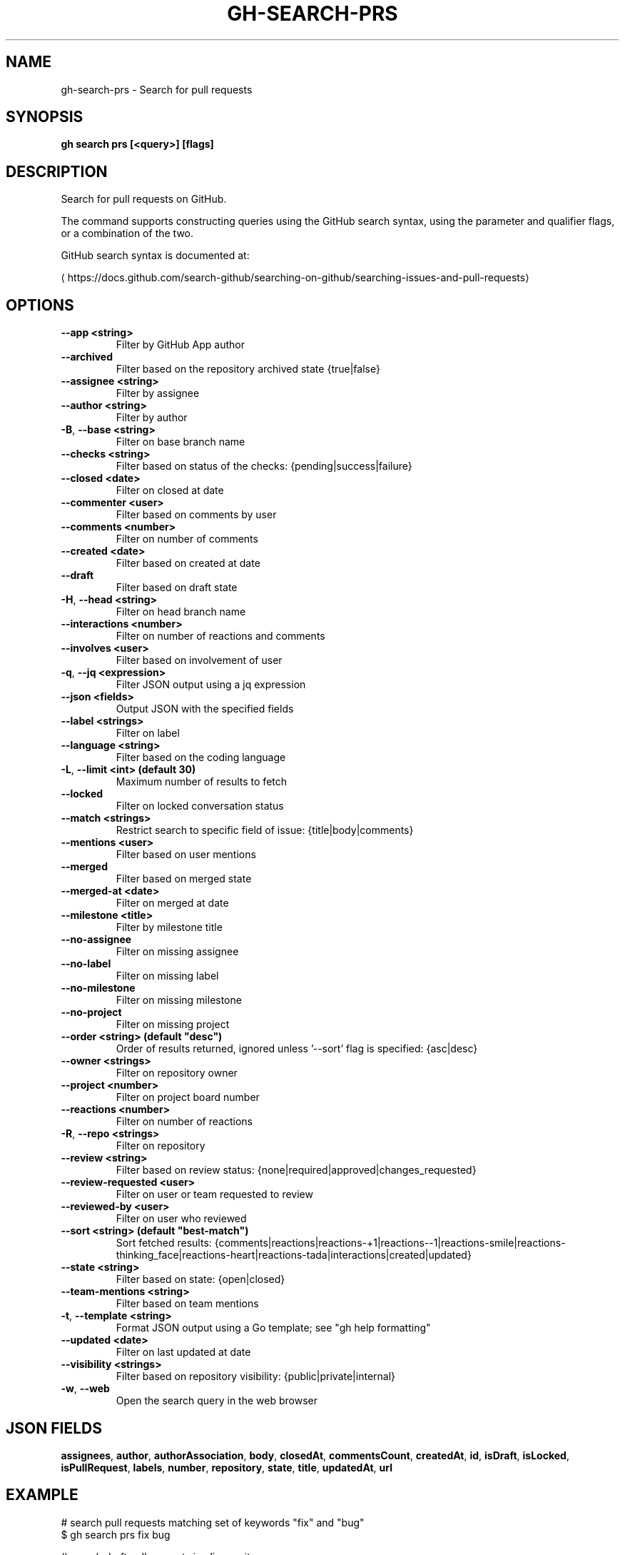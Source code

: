 .nh
.TH "GH-SEARCH-PRS" "1" "Jul 2024" "GitHub CLI 2.53.0" "GitHub CLI manual"

.SH NAME
.PP
gh-search-prs - Search for pull requests


.SH SYNOPSIS
.PP
\fBgh search prs [<query>] [flags]\fR


.SH DESCRIPTION
.PP
Search for pull requests on GitHub.

.PP
The command supports constructing queries using the GitHub search syntax,
using the parameter and qualifier flags, or a combination of the two.

.PP
GitHub search syntax is documented at:

\[la]https://docs.github.com/search\-github/searching\-on\-github/searching\-issues\-and\-pull\-requests\[ra]


.SH OPTIONS
.TP
\fB--app\fR \fB<string>\fR
Filter by GitHub App author

.TP
\fB--archived\fR
Filter based on the repository archived state {true|false}

.TP
\fB--assignee\fR \fB<string>\fR
Filter by assignee

.TP
\fB--author\fR \fB<string>\fR
Filter by author

.TP
\fB-B\fR, \fB--base\fR \fB<string>\fR
Filter on base branch name

.TP
\fB--checks\fR \fB<string>\fR
Filter based on status of the checks: {pending|success|failure}

.TP
\fB--closed\fR \fB<date>\fR
Filter on closed at date

.TP
\fB--commenter\fR \fB<user>\fR
Filter based on comments by user

.TP
\fB--comments\fR \fB<number>\fR
Filter on number of comments

.TP
\fB--created\fR \fB<date>\fR
Filter based on created at date

.TP
\fB--draft\fR
Filter based on draft state

.TP
\fB-H\fR, \fB--head\fR \fB<string>\fR
Filter on head branch name

.TP
\fB--interactions\fR \fB<number>\fR
Filter on number of reactions and comments

.TP
\fB--involves\fR \fB<user>\fR
Filter based on involvement of user

.TP
\fB-q\fR, \fB--jq\fR \fB<expression>\fR
Filter JSON output using a jq expression

.TP
\fB--json\fR \fB<fields>\fR
Output JSON with the specified fields

.TP
\fB--label\fR \fB<strings>\fR
Filter on label

.TP
\fB--language\fR \fB<string>\fR
Filter based on the coding language

.TP
\fB-L\fR, \fB--limit\fR \fB<int> (default 30)\fR
Maximum number of results to fetch

.TP
\fB--locked\fR
Filter on locked conversation status

.TP
\fB--match\fR \fB<strings>\fR
Restrict search to specific field of issue: {title|body|comments}

.TP
\fB--mentions\fR \fB<user>\fR
Filter based on user mentions

.TP
\fB--merged\fR
Filter based on merged state

.TP
\fB--merged-at\fR \fB<date>\fR
Filter on merged at date

.TP
\fB--milestone\fR \fB<title>\fR
Filter by milestone title

.TP
\fB--no-assignee\fR
Filter on missing assignee

.TP
\fB--no-label\fR
Filter on missing label

.TP
\fB--no-milestone\fR
Filter on missing milestone

.TP
\fB--no-project\fR
Filter on missing project

.TP
\fB--order\fR \fB<string> (default "desc")\fR
Order of results returned, ignored unless '--sort' flag is specified: {asc|desc}

.TP
\fB--owner\fR \fB<strings>\fR
Filter on repository owner

.TP
\fB--project\fR \fB<number>\fR
Filter on project board number

.TP
\fB--reactions\fR \fB<number>\fR
Filter on number of reactions

.TP
\fB-R\fR, \fB--repo\fR \fB<strings>\fR
Filter on repository

.TP
\fB--review\fR \fB<string>\fR
Filter based on review status: {none|required|approved|changes_requested}

.TP
\fB--review-requested\fR \fB<user>\fR
Filter on user or team requested to review

.TP
\fB--reviewed-by\fR \fB<user>\fR
Filter on user who reviewed

.TP
\fB--sort\fR \fB<string> (default "best-match")\fR
Sort fetched results: {comments|reactions|reactions-+1|reactions--1|reactions-smile|reactions-thinking_face|reactions-heart|reactions-tada|interactions|created|updated}

.TP
\fB--state\fR \fB<string>\fR
Filter based on state: {open|closed}

.TP
\fB--team-mentions\fR \fB<string>\fR
Filter based on team mentions

.TP
\fB-t\fR, \fB--template\fR \fB<string>\fR
Format JSON output using a Go template; see "gh help formatting"

.TP
\fB--updated\fR \fB<date>\fR
Filter on last updated at date

.TP
\fB--visibility\fR \fB<strings>\fR
Filter based on repository visibility: {public|private|internal}

.TP
\fB-w\fR, \fB--web\fR
Open the search query in the web browser


.SH JSON FIELDS
.PP
\fBassignees\fR, \fBauthor\fR, \fBauthorAssociation\fR, \fBbody\fR, \fBclosedAt\fR, \fBcommentsCount\fR, \fBcreatedAt\fR, \fBid\fR, \fBisDraft\fR, \fBisLocked\fR, \fBisPullRequest\fR, \fBlabels\fR, \fBnumber\fR, \fBrepository\fR, \fBstate\fR, \fBtitle\fR, \fBupdatedAt\fR, \fBurl\fR


.SH EXAMPLE
.EX
# search pull requests matching set of keywords "fix" and "bug"
$ gh search prs fix bug

# search draft pull requests in cli repository
$ gh search prs --repo=cli/cli --draft

# search open pull requests requesting your review
$ gh search prs --review-requested=@me --state=open

# search merged pull requests assigned to yourself
$ gh search prs --assignee=@me --merged

# search pull requests with numerous reactions
$ gh search prs --reactions=">100"

# search pull requests without label "bug"
$ gh search prs -- -label:bug

# search pull requests only from un-archived repositories (default is all repositories)
$ gh search prs --owner github --archived=false
 
.EE


.SH SEE ALSO
.PP
\fBgh-search(1)\fR
